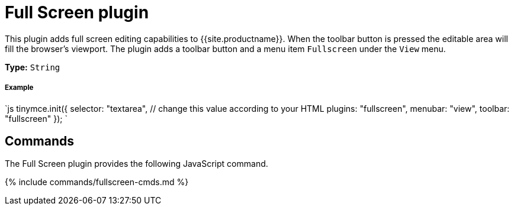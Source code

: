 = Full Screen plugin
:controls: toolbar button, menu item
:description: Zoom TinyMCE up to the whole screen.
:keywords: fullscreen view
:title_nav: Full Screen

This plugin adds full screen editing capabilities to {{site.productname}}. When the toolbar button is pressed the editable area will fill the browser's viewport. The plugin adds a toolbar button and a menu item `Fullscreen` under the `View` menu.

*Type:* `String`

[#example]
===== Example

`js
tinymce.init({
  selector: "textarea",  // change this value according to your HTML
  plugins: "fullscreen",
  menubar: "view",
  toolbar: "fullscreen"
});
`

[#commands]
== Commands

The Full Screen plugin provides the following JavaScript command.

{% include commands/fullscreen-cmds.md %}
